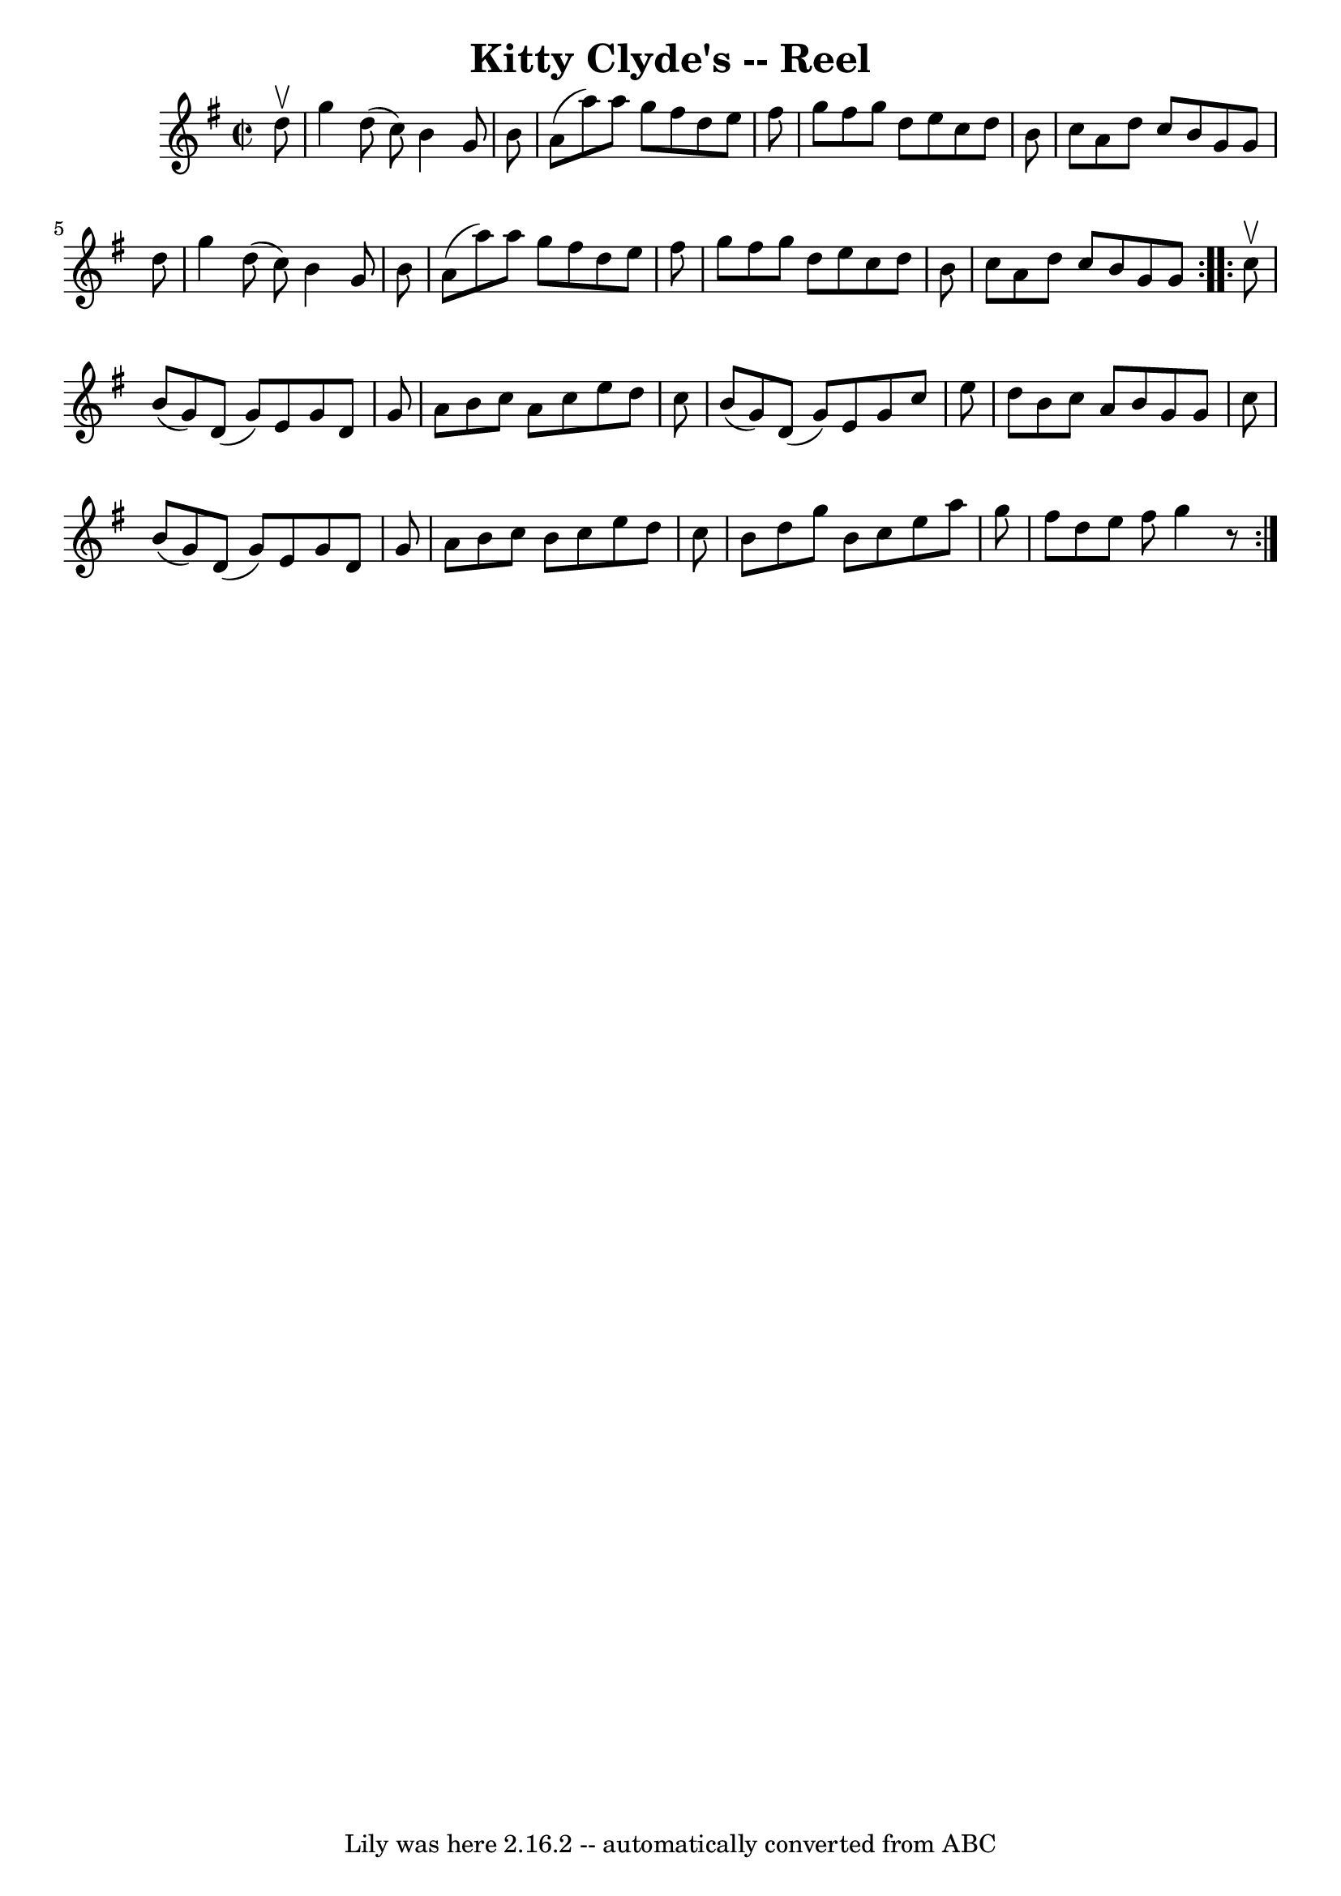 \version "2.7.40"
\header {
	book = "Ryan's Mammoth Collection"
	crossRefNumber = "1"
	footnotes = "\\\\275"
	tagline = "Lily was here 2.16.2 -- automatically converted from ABC"
	title = "Kitty Clyde's -- Reel"
}
voicedefault =  {
\set Score.defaultBarType = "empty"

\repeat volta 2 {
\override Staff.TimeSignature #'style = #'C
 \time 2/2 \key g \major   d''8 ^\upbow \bar "|"     g''4    d''8 (   c''8  -)  
 b'4    g'8    b'8    \bar "|"   a'8 (   a''8  -)   a''8    g''8    fis''8    
d''8    e''8    fis''8    \bar "|"   g''8    fis''8    g''8    d''8    e''8    
c''8    d''8    b'8    \bar "|"   c''8    a'8    d''8    c''8    b'8    g'8    
g'8    d''8    \bar "|"     g''4    d''8 (   c''8  -)   b'4    g'8    b'8    
\bar "|"   a'8 (   a''8  -)   a''8    g''8    fis''8    d''8    e''8    fis''8  
  \bar "|"   g''8    fis''8    g''8    d''8    e''8    c''8    d''8    b'8    
\bar "|"   c''8    a'8    d''8    c''8    b'8    g'8    g'8    }     
\repeat volta 2 {   c''8 ^\upbow \bar "|"     b'8 (   g'8  -)   d'8 (   g'8  -) 
  e'8    g'8    d'8    g'8    \bar "|"   a'8    b'8    c''8    a'8    c''8    
e''8    d''8    c''8    \bar "|"   b'8 (   g'8  -)   d'8 (   g'8  -)   e'8    
g'8    c''8    e''8    \bar "|"   d''8    b'8    c''8    a'8    b'8    g'8    
g'8    c''8    \bar "|"     b'8 (   g'8  -)   d'8 (   g'8  -)   e'8    g'8    
d'8    g'8    \bar "|"   a'8    b'8    c''8    b'8    c''8    e''8    d''8    
c''8    \bar "|"   b'8    d''8    g''8    b'8    c''8    e''8    a''8    g''8   
 \bar "|"   fis''8    d''8    e''8    fis''8    g''4    r8 }   
}

\score{
    <<

	\context Staff="default"
	{
	    \voicedefault 
	}

    >>
	\layout {
	}
	\midi {}
}
